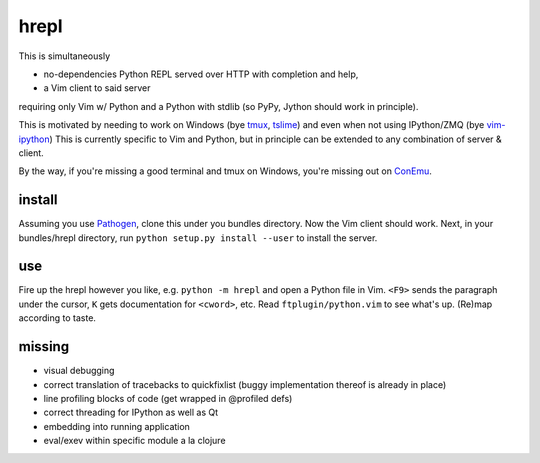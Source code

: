 hrepl
=====

This is simultaneously 

- no-dependencies Python REPL served over HTTP with completion and help, 
- a Vim client to said server

requiring only Vim w/ Python and a Python with stdlib (so PyPy, Jython
should work in principle).

This is motivated by needing to work on Windows (bye tmux_, tslime_) and
even when not using IPython/ZMQ (bye vim-ipython_)
This is currently specific to Vim and Python, but in principle can be
extended to any combination of server & client.

By the way, if you're missing a good terminal and tmux on Windows, you're
missing out on ConEmu_.

install
-------

Assuming you use Pathogen_, clone
this under you bundles directory. Now the Vim client should work.
Next, in your bundles/hrepl directory, run 
``python setup.py install --user`` to install the server.

use
---

Fire up the hrepl however you like, e.g.  ``python -m hrepl``
and open a Python file in Vim. ``<F9>`` sends the paragraph under
the cursor, ``K`` gets documentation for ``<cword>``, etc. Read
``ftplugin/python.vim`` to see what's up. (Re)map according to taste.

missing
-------

- visual debugging
- correct translation of tracebacks to quickfixlist (buggy implementation
  thereof is already in place)
- line profiling blocks of code (get wrapped in @profiled defs)
- correct threading for IPython as well as Qt
- embedding into running application
- eval/exev within specific module a la clojure


.. _tmux: http://tmux.sourceforge.net
.. _tslime: http://www.vim.org/scripts/script.php?script_id=3023
.. _vim-ipython: https://github.com/ivanov/vim-ipython
.. _ConEmu: http://code.google.com/p/conemu-maximus5
.. _Pathogen: https://github.com/tpope/vim-pathogen
